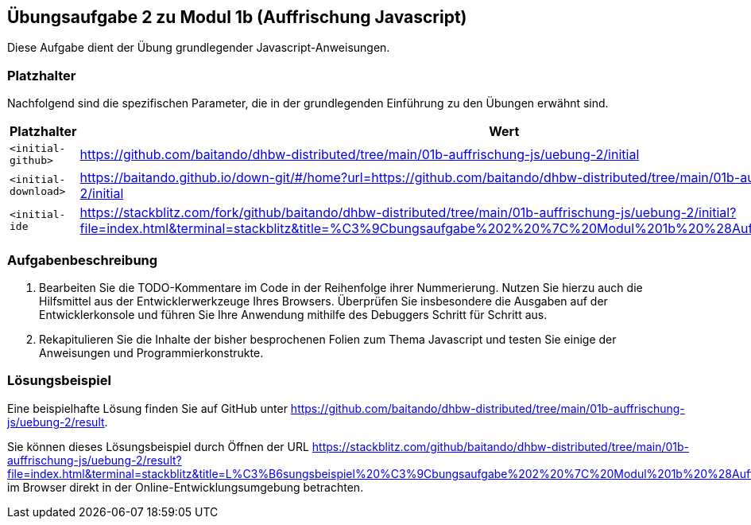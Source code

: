 == Übungsaufgabe 2 zu Modul 1b (Auffrischung Javascript)

Diese Aufgabe dient der Übung grundlegender Javascript-Anweisungen.

=== Platzhalter

Nachfolgend sind die spezifischen Parameter, die in der grundlegenden Einführung zu den Übungen erwähnt sind.

|===
|Platzhalter |Wert

|`<initial-github>`
|https://github.com/baitando/dhbw-distributed/tree/main/01b-auffrischung-js/uebung-2/initial

|`<initial-download>`
|https://baitando.github.io/down-git/#/home?url=https://github.com/baitando/dhbw-distributed/tree/main/01b-auffrischung-js/uebung-2/initial

|`<initial-ide`
|https://stackblitz.com/fork/github/baitando/dhbw-distributed/tree/main/01b-auffrischung-js/uebung-2/initial?file=index.html&terminal=stackblitz&title=%C3%9Cbungsaufgabe%202%20%7C%20Modul%201b%20%28Auffrischung%20Javascript%29
|===

=== Aufgabenbeschreibung

1.	Bearbeiten Sie die TODO-Kommentare im Code in der Reihenfolge ihrer Nummerierung.
Nutzen Sie hierzu auch die Hilfsmittel aus der Entwicklerwerkzeuge Ihres Browsers.
Überprüfen Sie insbesondere die Ausgaben auf der Entwicklerkonsole und führen Sie Ihre Anwendung mithilfe des Debuggers Schritt für Schritt aus.
2.	Rekapitulieren Sie die Inhalte der bisher besprochenen Folien zum Thema Javascript und testen Sie einige der Anweisungen und Programmierkonstrukte.

=== Lösungsbeispiel

Eine beispielhafte Lösung finden Sie auf GitHub unter https://github.com/baitando/dhbw-distributed/tree/main/01b-auffrischung-js/uebung-2/result.

Sie können dieses Lösungsbeispiel durch Öffnen der URL https://stackblitz.com/github/baitando/dhbw-distributed/tree/main/01b-auffrischung-js/uebung-2/result?file=index.html&terminal=stackblitz&title=L%C3%B6sungsbeispiel%20%C3%9Cbungsaufgabe%202%20%7C%20Modul%201b%20%28Auffrischung%20Javascript%29 im Browser direkt in der Online-Entwicklungsumgebung betrachten.


